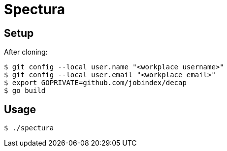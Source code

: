 = Spectura

== Setup

After cloning:

[source,shell]
$ git config --local user.name "<workplace username>"
$ git config --local user.email "<workplace email>"
$ export GOPRIVATE=github.com/jobindex/decap
$ go build

== Usage

[source,shell]
$ ./spectura

